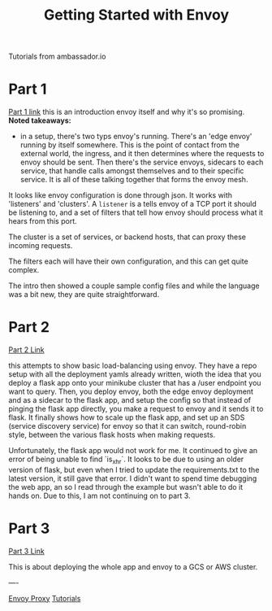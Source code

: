 #+title: Getting Started with Envoy

Tutorials from ambassador.io

* Part 1
[[https://www.getambassador.io/resources/getting-started-envoyproxy-microservices-resilience/][Part 1 link]]
this is an introduction envoy itself and why it's so promising.
**Noted takeaways:**
- in a setup, there's two typs envoy's running. There's an 'edge envoy' running
  by itself somewhere. This is the point of contact from the external world, the
  ingress, and it then determines where the requests to envoy should be sent.
  Then there's the service envoys, sidecars to each service, that handle calls
  amongst themselves and to their specific service. It is all of these talking
  together that forms the envoy mesh.

It looks like envoy configuration is done through json. It works with
'listeners' and 'clusters'. A ~listener~ is a tells envoy of a TCP port it
should be listening to, and a set of filters that tell how envoy should process
what it hears from this port.

The cluster is a set of services, or backend hosts, that can proxy these
incoming requests.

The filters each will have their own configuration, and this can get quite
complex.

The intro then showed a couple sample config files and while the language was a
bit new, they are quite straightforward.
* Part 2
[[https://www.getambassador.io/resources/envoy-flask-kubernetes/][Part 2 Link]]

this attempts to show basic load-balancing using envoy. They have a repo setup
with all the deployment yamls already written, wioth the idea that you deploy a
flask app onto your minikube cluster that has a /user endpoint you want to
query. Then, you deploy envoy, both the edge envoy deployment and as a sidecar
to the flask app, and setup the config so that instead of pinging the flask app
directly, you make a request to envoy and it sends it to flask. It finally shows
how to scale up the flask app, and set up an SDS (service discovery service) for
envoy so that it can switch, round-robin style, between the various flask hosts
when making requests.

Unfortunately, the flask app would not work for me. It continued to give an
error of being unable to find `is_xhr`. It looks to be due to using an older
version of flask, but even when I tried to update the requirements.txt to the
latest version, it still gave that error. I didn't want to spend time debugging
the web app, an so I read through the example but wasn't able to do it hands on.
Due to this, I am not continuing on to part 3.
*  Part 3
[[https://www.getambassador.io/resources/envoy-as-api-gateway/][Part 3 Link]]

This is about deploying the whole app and envoy to a GCS or AWS cluster.

----

[[file:20210216102259-envoy_proxy.org][Envoy Proxy]] [[file:20210217092404-tutorials.org][Tutorials]]
